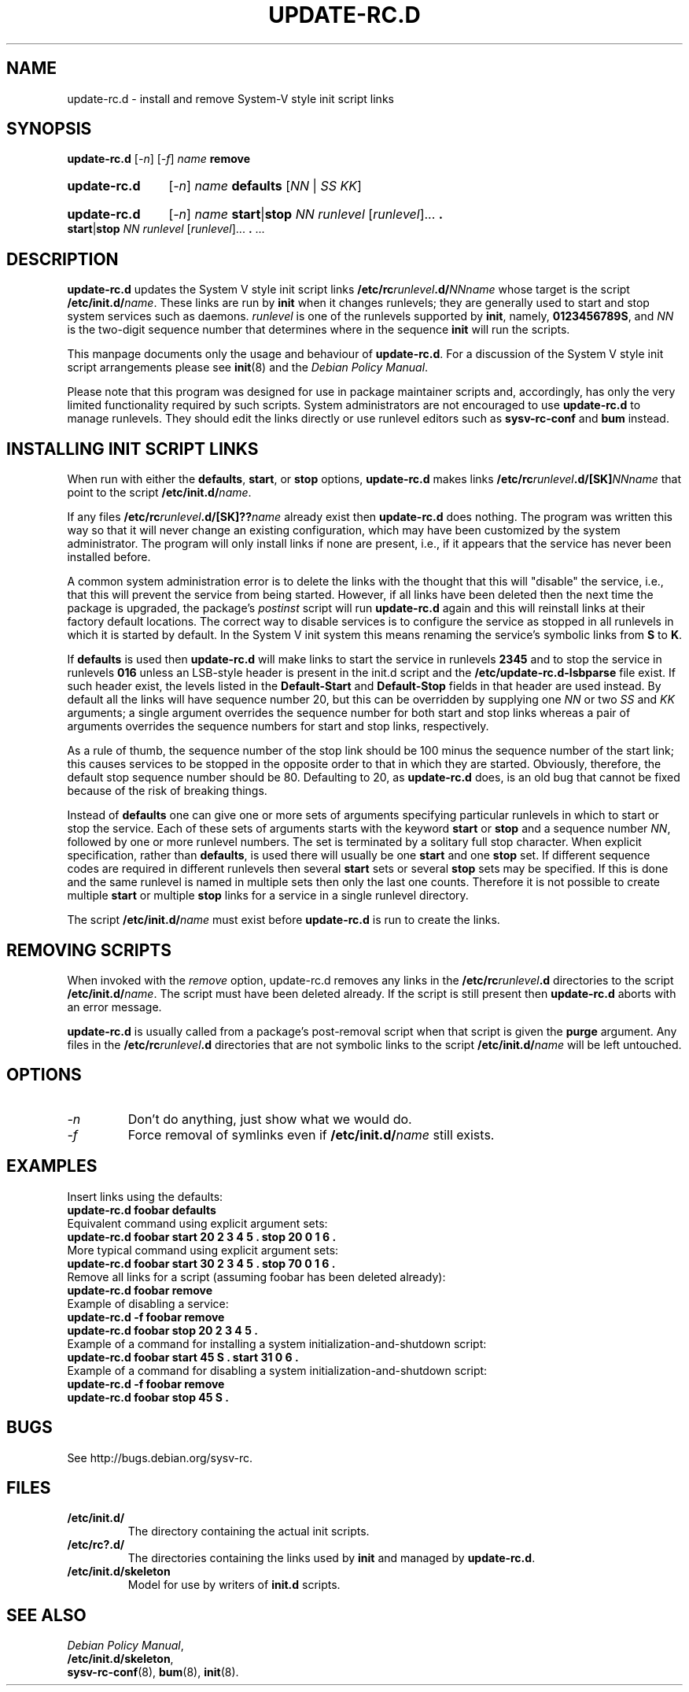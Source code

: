 .\" Hey, Emacs!  This is an -*- nroff -*- source file.
.\" Authors: Ian Jackson, Miquel van Smoorenburg
.TH UPDATE\-RC.D 8 "14 November 2005" "Debian Project" "sysv-rc"
.SH NAME
update\-rc.d \- install and remove System-V style init script links
.SH SYNOPSIS
.B update\-rc.d
.RI [ -n ]
.RI [ -f ]
.IB name " remove"
.HP
.B update-rc.d
.RI [ -n ]
.IB name " defaults"
.RI [ NN " | " SS " " KK ]
.HP
.B update-rc.d
.RI [ -n ]
.I name
.BR start | stop
.IR "NN runlevel" " [" runlevel "]..."
.B .
.BR start | stop
.IR "NN runlevel" " [" runlevel "]..."
.BR . " ..."
.SH DESCRIPTION
.B update-rc.d
updates the System V style init script links
.BI /etc/rc runlevel .d/ NNname
whose target is the script
.BI /etc/init.d/ name \fR.
These links are run by
.B init
when it changes runlevels; they are generally used to start and stop
system services such as daemons.
.I runlevel
is one of the runlevels supported by
.BR init ", namely, " 0123456789S ", and "
.I NN
is the two-digit sequence number that determines where in the sequence
.B init
will run the scripts.

This manpage documents only the usage and behaviour of
.BR update-rc.d .
For a discussion of the System V style init script arrangements please
see
.BR init (8)
and the
.IR "Debian Policy Manual" .
.P
Please note that this program was designed for use
in package maintainer scripts and, accordingly,
has only the very limited functionality required by such scripts.
System administrators are not encouraged to use
.BR update-rc.d
to manage runlevels.
They should edit the links directly or
use runlevel editors such as
.B sysv-rc-conf
and
.B bum
instead.
.SH INSTALLING INIT SCRIPT LINKS
When run with either the
.BR defaults ", " start ", or " stop
options,
.B update-rc.d
makes links
.BI /etc/rc runlevel .d/[SK] NNname
that point to the script
.BR /etc/init.d/ \fIname\fR.

If any files
.BI /etc/rc runlevel .d/[SK]?? name
already exist then
.B update-rc.d
does nothing.
The program was written this way so that it will never
change an existing configuration, which may have been
customized by the system administrator.
The program will only install links if none are present,
i.e.,
if it appears that the service has never been installed before.
.P
A common system administration error is to delete the links
with the thought that this will "disable" the service, i.e.,
that this will prevent the service from being started.
However, if all links have been deleted then the next time
the package is upgraded, the package's
.I postinst
script will run
.B update-rc.d
again and this will reinstall links at their factory default locations.
The correct way to disable services is to configure the
service as stopped in all runlevels in which it is started by default.
In the System V init system this means renaming
the service's symbolic links
from
.B S
to
.BR K .
.P
If
.B defaults
is used then
.B update-rc.d
will make links to start the service in runlevels
.B 2345
and to stop the service in runlevels
.BR 016 
unless an LSB-style header is present in the init.d script and the
.B /etc/update-rc.d-lsbparse
file exist.  If such header exist, the levels listed in the
.B Default-Start
and
.B Default-Stop
fields in that header are used instead.
By default all the links will have sequence number 20, but
this can be overridden by supplying one 
.I NN
or two
.I SS
and
.I KK
arguments;
a single argument overrides the sequence number
for both start and stop links
whereas a pair of arguments overrides the sequence numbers
for start and stop links, respectively.
.P
As a rule of thumb, the sequence number of the stop link 
should be 100 minus the sequence number of the start link;
this causes services to be stopped in the opposite order
to that in which they are started.
Obviously, therefore, the default stop sequence number
should be 80.
Defaulting to 20, as
.B update-rc.d
does, is an old bug that cannot be fixed because
of the risk of breaking things.
.P
Instead of
.B defaults
one can give one or more sets of arguments specifying
particular runlevels in which to start or stop the service.
Each of these sets of arguments starts with the keyword
.BR start " or " stop
and a sequence number
.IR NN ,
followed by one or more runlevel numbers.
The set is terminated by a solitary full stop character.
When explicit specification, rather than
.BR defaults ,
is used there will usually be one
.B start
and one
.B stop
set.  If different sequence codes are required in different runlevels
then several 
.B start
sets or several
.B stop
sets may be specified.
If this is done and the same runlevel is named in multiple sets
then only the last one counts.
Therefore it is not possible to create multiple
.B start
or multiple
.B stop
links for a service in a single runlevel directory.
.P
The script
.BI /etc/init.d/ name
must exist before
.B update-rc.d
is run to create the links.
.SH REMOVING SCRIPTS
When invoked with the
.I remove
option, update-rc.d removes any links in the
.BI /etc/rc runlevel .d
directories to the script
.BI /etc/init.d/ name\fR.
The script must have been deleted already.
If the script is still present then
.B update-rc.d
aborts with an error message.
.P
.B update-rc.d
is usually called from a package's post-removal script when that
script is given the
.B purge
argument.
Any files in the
.BI /etc/rc runlevel .d
directories that are not symbolic links to the script
.BI /etc/init.d/ name
will be left untouched.

.SH OPTIONS
.TP
.I -n
Don't do anything, just show what we would do.
.TP
.I -f
Force removal of symlinks even if
.BI /etc/init.d/ name
still exists.
.SH EXAMPLES
Insert links using the defaults:
.nf
.B "   update-rc.d foobar defaults"
.fi
Equivalent command using explicit argument sets:
.nf
.B "   update-rc.d foobar start 20 2 3 4 5 . stop 20 0 1 6 ."
.fi
More typical command using explicit argument sets:
.nf
.B "   update-rc.d foobar start 30 2 3 4 5 . stop 70 0 1 6 ."
.fi
Remove all links for a script (assuming foobar has been deleted
already):
.nf
.B "   update-rc.d foobar remove"
.fi
Example of disabling a service:
.nf
.B "   update-rc.d -f foobar remove"
.B "   update-rc.d foobar stop 20 2 3 4 5 ."
.fi
Example of a command for installing a system initialization-and-shutdown script:
.nf
.B "   update-rc.d foobar start 45 S . start 31 0 6 ."
.fi
Example of a command for disabling a system initialization-and-shutdown script:
.nf
.B "   update-rc.d -f foobar remove"
.B "   update-rc.d foobar stop 45 S ."
.fi

.SH BUGS
See http://bugs.debian.org/sysv-rc.
.SH FILES
.TP
.B /etc/init.d/
The directory containing the actual init scripts.
.TP
.B /etc/rc?.d/
The directories containing the links used by
.BR init
and managed by
.BR update-rc.d .
.TP
.B /etc/init.d/skeleton
Model for use by writers of
.B init.d
scripts.
.SH SEE ALSO
.IR "Debian Policy Manual" ,
.br
.BR /etc/init.d/skeleton ,
.br
.BR sysv-rc-conf (8),
.BR bum (8),
.BR init (8).
